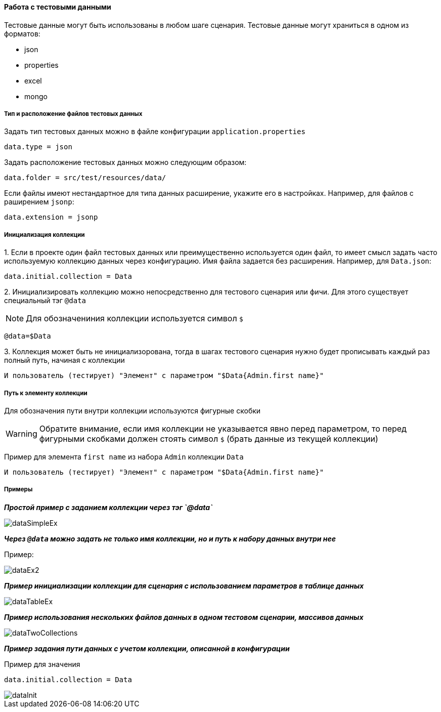 ==== Работа с тестовыми данными

Тестовые данные могут быть использованы в любом шаге сценария. Тестовые данные могут храниться в одном из форматов:

* json
* properties
* excel
* mongo

===== Тип и расположение файлов тестовых данных

Задать тип тестовых данных можно в файле конфигурации `application.properties`
[source,]
----
data.type = json
----
Задать расположение тестовых данных можно следующим образом:

[source,]
----
data.folder = src/test/resources/data/
----

Если файлы имеют нестандартное для типа данных расширение, укажите его в настройках. Например, для файлов с раширением `jsonp`:

[source,]
----
data.extension = jsonp
----

===== Инициализация коллекции

{counter:b}. Если в проекте один файл тестовых данных или преимущественно используется один файл, то имеет смысл задать часто используемую коллекцию данных через конфигурацию. Имя файла задается без расширения. Например, для `Data.json`:

[source,]
----
data.initial.collection = Data
----

{counter:b}. Инициализировать коллекцию можно непосредственно для тестового сценария или фичи. Для этого существует специальный тэг `@data`

NOTE: Для обозначениния коллекции используется символ `$`

[source,]
----
@data=$Data
----

{counter:b}. Коллекция может быть не инициализорована, тогда в шагах тестового сценария нужно будет прописывать каждый раз полный путь, начиная с коллекции

[source,]
----
И пользователь (тестирует) "Элемент" с параметром "$Data{Admin.first name}"
----


===== Путь к элементу коллекции
Для обозначения пути внутри коллекции используются фигурные скобки

WARNING: Обратите внимание, если имя коллекции не указывается явно перед параметром, то перед фигурными скобками должен стоять символ `$` (брать данные из текущей коллекции)

Пример для элемента `first name` из набора `Admin` коллекции `Data`

[source,]
----
И пользователь (тестирует) "Элемент" с параметром "$Data{Admin.first name}"
----

===== Примеры
*__Простой пример с заданием коллекции через тэг `@data`__*

image::images/dataSimpleEx.png[]

*__Через `@data` можно задать не только имя коллекции, но и путь к набору данных внутри нее__*

Пример:

image::images/dataEx2.png[]

*__Пример инициализации коллекции для сценария с использованием параметров в таблице данных__*

image::images/dataTableEx.png[]

*__Пример использования нескольких файлов данных в одном тестовом сценарии, массивов данных__*

image::images/dataTwoCollections.png[]


*__Пример задания пути данных с учетом коллекции, описанной в конфигурации__*

Пример для значения

[source,]
----
data.initial.collection = Data
----

image::images/dataInit.png[]